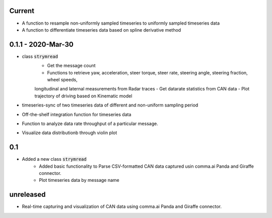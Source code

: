 Current
-----------------
- A function to resample non-uniformly sampled timeseries to uniformly sampled timeseries data
- A function to differentiate timeseries data based on spline derivative method


0.1.1 - 2020-Mar-30
-----
- class :code:`strymread`
   - Get the message count
   - Functions to retrieve yaw, acceleration, steer torque, steer rate, steering angle, steering fraction, wheel speeds,
   longitudinal and laternal measurements from Radar traces
   - Get datarate statistics from CAN data
   - Plot trajectory of driving based on Kinematic model
- timeseries-sync of two timeseries data of different and non-uniform sampling period
- Off-the-shelf integration function for timeseries data
- Function to analyze data rate throughput of a particular message.
- Visualize data distributionb through violin plot

0.1
-----
- Added a new class :code:`strymread`
   - Added basic functionality to Parse CSV-formatted CAN data captured usin comma.ai Panda and Giraffe connector.
   - Plot timeseries data by message name

unreleased
-----------
* Real-time capturing and visualization of CAN data using comma.ai Panda and Giraffe connector.
